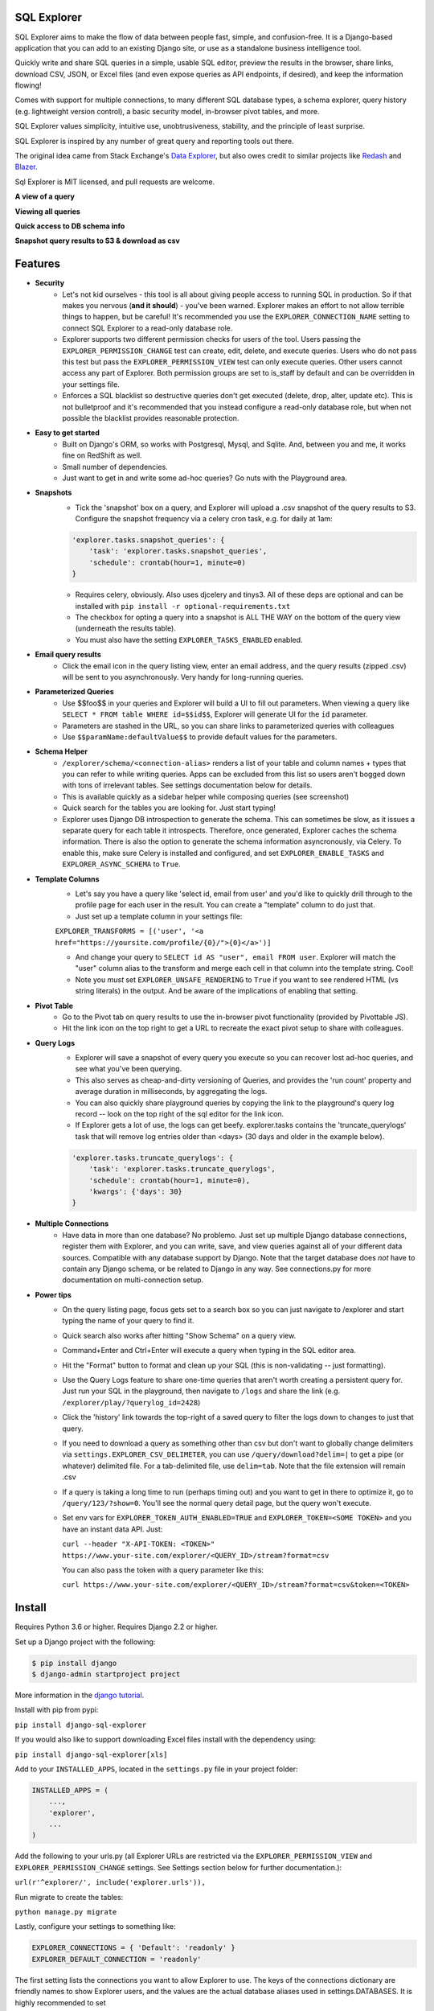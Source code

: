 .. image:: https://travis-ci.org/groveco/django-sql-explorer.png?branch=master
   :target: https://travis-ci.org/groveco/django-sql-explorer

SQL Explorer
===================

SQL Explorer aims to make the flow of data between people fast,
simple, and confusion-free. It is a Django-based application that you
can add to an existing Django site, or use as a standalone business
intelligence tool.

Quickly write and share SQL queries in a simple, usable SQL editor,
preview the results in the browser, share links, download CSV, JSON,
or Excel files (and even expose queries as API endpoints, if desired),
and keep the information flowing!

Comes with support for multiple connections, to many different SQL
database types, a schema explorer, query history (e.g. lightweight
version control), a basic security model, in-browser pivot tables, and
more.

SQL Explorer values simplicity, intuitive use, unobtrusiveness,
stability, and the principle of least surprise.

SQL Explorer is inspired by any number of great query and
reporting tools out there.

The original idea came from Stack Exchange's `Data Explorer
<http://data.stackexchange.com/stackoverflow/queries>`_, but also owes
credit to similar projects like `Redash <http://redash.io/>`_ and
`Blazer <https://github.com/ankane/blazer>`_.

Sql Explorer is MIT licensed, and pull requests are welcome.

**A view of a query**

.. image:: https://s3-us-west-1.amazonaws.com/django-sql-explorer/2019_2.png

**Viewing all queries**

.. image:: https://s3-us-west-1.amazonaws.com/django-sql-explorer/2019_querylist.png

**Quick access to DB schema info**

.. image:: https://s3-us-west-1.amazonaws.com/django-sql-explorer/2019_3.png

**Snapshot query results to S3 & download as csv**

.. image:: https://s3-us-west-1.amazonaws.com/django-sql-explorer/2019_snapshots.png


Features
========

- **Security**
    - Let's not kid ourselves - this tool is all about giving people
      access to running SQL in production. So if that makes you
      nervous (**and it should**) - you've been warned. Explorer makes an
      effort to not allow terrible things to happen, but be careful!
      It's recommended you use the ``EXPLORER_CONNECTION_NAME`` setting to
      connect SQL Explorer to a read-only database role.
    - Explorer supports two different permission checks for users of
      the tool. Users passing the ``EXPLORER_PERMISSION_CHANGE`` test can
      create, edit, delete, and execute queries. Users who do not pass
      this test but pass the ``EXPLORER_PERMISSION_VIEW`` test can only
      execute queries. Other users cannot access any part of
      Explorer. Both permission groups are set to is_staff by default
      and can be overridden in your settings file.
    - Enforces a SQL blacklist so destructive queries don't get
      executed (delete, drop, alter, update etc). This is not
      bulletproof and it's recommended that you instead configure a
      read-only database role, but when not possible the blacklist
      provides reasonable protection.
- **Easy to get started**
    - Built on Django's ORM, so works with Postgresql, Mysql, and
      Sqlite. And, between you and me, it works fine on RedShift as
      well.
    - Small number of dependencies.
    - Just want to get in and write some ad-hoc queries? Go nuts with
      the Playground area.
- **Snapshots**
    - Tick the 'snapshot' box on a query, and Explorer will upload a
      .csv snapshot of the query results to S3. Configure the snapshot
      frequency via a celery cron task, e.g. for daily at 1am:

    .. code-block:: python

       'explorer.tasks.snapshot_queries': {
           'task': 'explorer.tasks.snapshot_queries',
           'schedule': crontab(hour=1, minute=0)
       }

    - Requires celery, obviously. Also uses djcelery and tinys3. All
      of these deps are optional and can be installed with
      ``pip install -r optional-requirements.txt``
    - The checkbox for opting a query into a snapshot is ALL THE WAY
      on the bottom of the query view (underneath the results table).
    - You must also have the setting ``EXPLORER_TASKS_ENABLED`` enabled.
- **Email query results**
    - Click the email icon in the query listing view, enter an email
      address, and the query results (zipped .csv) will be sent to you
      asynchronously. Very handy for long-running queries.
- **Parameterized Queries**
    - Use $$foo$$ in your queries and Explorer will build a UI to fill
      out parameters. When viewing a query like ``SELECT * FROM table
      WHERE id=$$id$$``, Explorer will generate UI for the ``id``
      parameter.
    - Parameters are stashed in the URL, so you can share links to
      parameterized queries with colleagues
    - Use ``$$paramName:defaultValue$$`` to provide default values for the
      parameters.
- **Schema Helper**
    - ``/explorer/schema/<connection-alias>`` renders a list of your table
      and column names + types that you can refer to while writing
      queries. Apps can be excluded from this list so users aren't
      bogged down with tons of irrelevant tables. See settings
      documentation below for details.
    - This is available quickly as a sidebar helper while composing
      queries (see screenshot)
    - Quick search for the tables you are looking for. Just start
      typing!
    - Explorer uses Django DB introspection to generate the
      schema. This can sometimes be slow, as it issues a separate
      query for each table it introspects. Therefore, once generated,
      Explorer caches the schema information. There is also the option
      to generate the schema information asyncronously, via Celery. To
      enable this, make sure Celery is installed and configured, and
      set ``EXPLORER_ENABLE_TASKS`` and ``EXPLORER_ASYNC_SCHEMA`` to
      ``True``.
- **Template Columns**
    - Let's say you have a query like 'select id, email from user' and
      you'd like to quickly drill through to the profile page for each
      user in the result. You can create a "template" column to do
      just that.
    - Just set up a template column in your settings file:

    ``EXPLORER_TRANSFORMS = [('user', '<a href="https://yoursite.com/profile/{0}/">{0}</a>')]``

    - And change your query to ``SELECT id AS "user", email FROM
      user``. Explorer will match the "user" column alias to the
      transform and merge each cell in that column into the template
      string. Cool!
    - Note you *must* set ``EXPLORER_UNSAFE_RENDERING`` to ``True`` if you
      want to see rendered HTML (vs string literals) in the output.
      And be aware of the implications of enabling that setting.
- **Pivot Table**
    - Go to the Pivot tab on query results to use the in-browser pivot
      functionality (provided by Pivottable JS).
    - Hit the link icon on the top right to get a URL to recreate the
      exact pivot setup to share with colleagues.
- **Query Logs**
    - Explorer will save a snapshot of every query you execute so you
      can recover lost ad-hoc queries, and see what you've been
      querying.
    - This also serves as cheap-and-dirty versioning of Queries, and
      provides the 'run count' property and average duration in
      milliseconds, by aggregating the logs.
    - You can also quickly share playground queries by copying the
      link to the playground's query log record -- look on the top
      right of the sql editor for the link icon.
    - If Explorer gets a lot of use, the logs can get
      beefy. explorer.tasks contains the 'truncate_querylogs' task
      that will remove log entries older than <days> (30 days and
      older in the example below).

    .. code-block:: python

       'explorer.tasks.truncate_querylogs': {
           'task': 'explorer.tasks.truncate_querylogs',
           'schedule': crontab(hour=1, minute=0),
           'kwargs': {'days': 30}
       }
- **Multiple Connections**
    - Have data in more than one database? No problemo. Just set up
      multiple Django database connections, register them with
      Explorer, and you can write, save, and view queries against all
      of your different data sources. Compatible with any database
      support by Django. Note that the target database does *not* have
      to contain any Django schema, or be related to Django in any
      way. See connections.py for more documentation on
      multi-connection setup.
- **Power tips**
    - On the query listing page, focus gets set to a search box so you
      can just navigate to /explorer and start typing the name of your
      query to find it.
    - Quick search also works after hitting "Show Schema" on a query
      view.
    - Command+Enter and Ctrl+Enter will execute a query when typing in
      the SQL editor area.
    - Hit the "Format" button to format and clean up your SQL (this is
      non-validating -- just formatting).
    - Use the Query Logs feature to share one-time queries that aren't
      worth creating a persistent query for. Just run your SQL in the
      playground, then navigate to ``/logs`` and share the link
      (e.g. ``/explorer/play/?querylog_id=2428``)
    - Click the 'history' link towards the top-right of a saved query
      to filter the logs down to changes to just that query.
    - If you need to download a query as something other than csv but
      don't want to globally change delimiters via
      ``settings.EXPLORER_CSV_DELIMETER``, you can use
      ``/query/download?delim=|`` to get a pipe (or whatever) delimited
      file. For a tab-delimited file, use ``delim=tab``. Note that the
      file extension will remain .csv
    - If a query is taking a long time to run (perhaps timing out) and
      you want to get in there to optimize it, go to
      ``/query/123/?show=0``. You'll see the normal query detail page, but
      the query won't execute.
    - Set env vars for ``EXPLORER_TOKEN_AUTH_ENABLED=TRUE`` and
      ``EXPLORER_TOKEN=<SOME TOKEN>`` and you have an instant data
      API. Just:

      ``curl --header "X-API-TOKEN: <TOKEN>" https://www.your-site.com/explorer/<QUERY_ID>/stream?format=csv``

      You can also pass the token with a query parameter like this:

      ``curl https://www.your-site.com/explorer/<QUERY_ID>/stream?format=csv&token=<TOKEN>``


Install
=======

Requires Python 3.6 or higher. Requires Django 2.2 or higher.

Set up a Django project with the following:

.. code-block:: shell-session

    $ pip install django
    $ django-admin startproject project

More information in the `django tutorial <https://docs.djangoproject.com/en/3.1/intro/tutorial01/>`_.

Install with pip from pypi:

``pip install django-sql-explorer``

If you would also like to support downloading Excel files install with the dependency using:

``pip install django-sql-explorer[xls]``

Add to your ``INSTALLED_APPS``, located in the ``settings.py`` file in your project folder:

.. code-block:: python

    INSTALLED_APPS = (
        ...,
        'explorer',
        ...
    )

Add the following to your urls.py (all Explorer URLs are restricted
via the ``EXPLORER_PERMISSION_VIEW`` and ``EXPLORER_PERMISSION_CHANGE``
settings. See Settings section below for further documentation.):

``url(r'^explorer/', include('explorer.urls')),``

Run migrate to create the tables:

``python manage.py migrate``

Lastly, configure your settings to something like:

.. code-block:: python

    EXPLORER_CONNECTIONS = { 'Default': 'readonly' }
    EXPLORER_DEFAULT_CONNECTION = 'readonly'

The first setting lists the connections you want to allow Explorer to
use. The keys of the connections dictionary are friendly names to show
Explorer users, and the values are the actual database aliases used in
settings.DATABASES. It is highly recommended to set

You can now browse to https://yoursite/explorer/ and get exploring! It
is highly recommended that you also configure Explorer to use a
read-only database connection via the ``EXPLORER_CONNECTION_NAME``
setting.

There are a handful of features (snapshots, emailing queries) that
rely on Celery and the dependencies in optional-requirements.txt. If
you have Celery installed, set ``EXPLORER_TASKS_ENABLED=True`` in your
settings.py to enable these features.

Dependencies
============

An effort has been made to keep the number of dependencies to a
minimum.

*Python*

=========================================================== ======= ================
Name                                                        Version License
=========================================================== ======= ================
`sqlparse <https://github.com/andialbrecht/sqlparse/>`_     0.3.0   BSD
=========================================================== ======= ================

- sqlparse is used for SQL formatting

*Python - Optional Dependencies*

==================================================================== ======= ================
Name                                                                 Version License
==================================================================== ======= ================
`celery <http://www.celeryproject.org/>`_                            3.1     BSD
`django-celery <http://www.celeryproject.org/>`_                     3.1     BSD
`Factory Boy <https://github.com/rbarrois/factory_boy>`_             2.12.0  MIT
`xlsxwriter <http://xlsxwriter.readthedocs.io/>`_                    1.2.1   BSD
`boto <https://github.com/boto/boto>`_                               2.46    MIT
==================================================================== ======= ================

- Factory Boy is required for tests
- celery is required for the 'email' feature, and for snapshots
- boto is required for snapshots
- xlsxwriter is required for Excel export (csv still works fine without it)

*JavaScript*

============================================================ ======== ================
Name                                                         Version  License
============================================================ ======== ================
`Twitter Boostrap <http://getbootstrap.com/>`_               3.3.6    MIT
`jQuery <http://jquery.com/>`_                               2.1.4    MIT
`jQuery Cookie <https://github.com/carhartl/jquery-cookie>`_ 1.4.1    MIT
`jQuery UI <https://jqueryui.com>`_                          1.11.4   MIT
`Underscore <http://underscorejs.org/>`_                     1.7.0    MIT
`Codemirror <http://codemirror.net/>`_                       5.15.2   MIT
`floatThead <http://mkoryak.github.io/floatThead/>`_         1.4.0    MIT
`list.js <http://listjs.com>`_                               1.2.0    MIT
`pivottable.js <http://nicolas.kruchten.com/pivottable/>`_   2.0.2    MIT
============================================================ ======== ================

- All all served from CDNJS except for jQuery UI, which uses a custom
  build, served locally.

pivottable.js relies on jQuery UI but only for the ``Sortable`` method.

Tests
=====

Factory Boy is needed if you'd like to run the tests, which can you do
easily:

``python manage.py test``

and with coverage:

``coverage run --source='.' manage.py test``

then:

``coverage report``

...99%! Huzzah!

Running Locally
===============

There is also a test_project that you can use to kick the tires. Just
create a new virtualenv, cd into ``test_project`` and run ``start.sh`` (or
walk through the steps yourself) to get a test instance of the app up
and running.

Settings
========

======================================= =============================================================================================================== ================================================================================================================================================
Setting                                 Description                                                                                                                                                  Default
======================================= =============================================================================================================== ================================================================================================================================================
EXPLORER_SQL_BLACKLIST                  Disallowed words in SQL queries to prevent destructive actions.                                                 ('ALTER', 'RENAME ', 'DROP', 'TRUNCATE', 'INSERT INTO', 'UPDATE', 'REPLACE', 'DELETE', 'ALTER', 'CREATE TABLE', 'SCHEMA', 'GRANT', 'OWNER TO')
EXPLORER_SQL_WHITELIST                  These phrases are allowed, even though part of the phrase appears in the blacklist.                             ('CREATED', 'UPDATED', 'DELETED','REGEXP_REPLACE')
EXPLORER_DEFAULT_ROWS                   The number of rows to show by default in the preview pane.                                                      1000
EXPLORER_SCHEMA_INCLUDE_TABLE_PREFIXES  If not None, show schema only for tables starting with these prefixes. "Wins" if in conflict with EXCLUDE       None  # shows all tables
EXPLORER_SCHEMA_EXCLUDE_TABLE_PREFIXES  Don't show schema for tables starting with these prefixes, in the schema helper.                                ('django.contrib.auth', 'django.contrib.contenttypes', 'django.contrib.sessions', 'django.contrib.admin')
EXPLORER_SCHEMA_INCLUDE_VIEWS           Include database views                                                                                          False
EXPLORER_ASYNC_SCHEMA                   Generate DB schema asynchronously. Requires Celery and EXPLORER_TASKS_ENABLED                                   False
EXPLORER_CONNECTION_NAME                The name of the Django database connection to use. Ideally set this to a connection with read only permissions  None  # Must be set for the app to work, as this is required
EXPLORER_CONNECTIONS                    A dictionary of { 'Friendly Name': 'django_db_alias'}. All                                                      {}  # At a minimum, should be set to something like { 'Default': 'readonly' } or similar. See connections.py for more documentation.
EXPLORER_PERMISSION_VIEW                Callback to check if the user is allowed to view and execute stored queries                                     lambda u: u.is_staff
EXPLORER_PERMISSION_CHANGE              Callback to check if the user is allowed to add/change/delete queries                                           lambda u: u.is_staff
EXPLORER_TRANSFORMS                     List of tuples like [('alias', 'Template for {0}')]. See features section of this doc for more info.            []
EXPLORER_RECENT_QUERY_COUNT             The number of recent queries to show at the top of the query listing.                                           10
EXPLORER_GET_USER_QUERY_VIEWS           A dict granting view permissions on specific queries of the form {userId:[queryId, ...], ...}                   {}
EXPLORER_TOKEN_AUTH_ENABLED             Bool indicating whether token-authenticated requests should be enabled. See "Power Tips", above.                False
EXPLORER_TOKEN                          Access token for query results.                                                                                 "CHANGEME"
EXPLORER_TASKS_ENABLED                  Turn on if you want to use the snapshot_queries celery task, or email report functionality in tasks.py          False
EXPLORER_S3_ACCESS_KEY                  S3 Access Key for snapshot upload                                                                               None
EXPLORER_S3_SECRET_KEY                  S3 Secret Key for snapshot upload                                                                               None
EXPLORER_S3_BUCKET                      S3 Bucket for snapshot upload                                                                                   None
EXPLORER_FROM_EMAIL                     The default 'from' address when using async report email functionality                                          "django-sql-explorer@example.com"
EXPLORER_DATA_EXPORTERS                 The export buttons to use. Default includes Excel, so xlsxwriter from optional-requirements.txt is needed       [('csv', 'explorer.exporters.CSVExporter'), ('excel', 'explorer.exporters.ExcelExporter'), ('json', 'explorer.exporters.JSONExporter')]
EXPLORER_UNSAFE_RENDERING               Disable autoescaping for rendering values from the database. Be wary of XSS attacks if querying unknown data...  False
======================================= =============================================================================================================== ================================================================================================================================================

Release Process
===============

Release process is documented `here
<https://github.com/groveco/django-sql-explorer/blob/master/pypi-release-checklist.md>`_. If there
are problems with the release, please help me improve the process so
it doesn't happen again!
